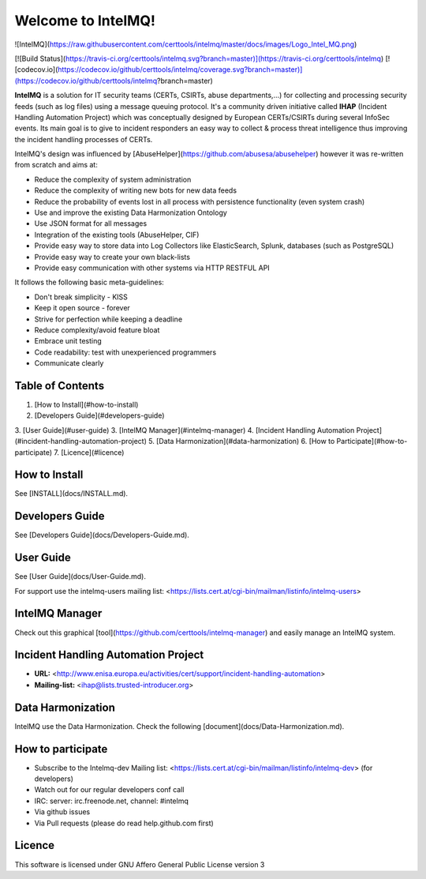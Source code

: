 Welcome to IntelMQ!
===================

![IntelMQ](https://raw.githubusercontent.com/certtools/intelmq/master/docs/images/Logo_Intel_MQ.png)

[![Build
Status](https://travis-ci.org/certtools/intelmq.svg?branch=master)](https://travis-ci.org/certtools/intelmq)
[![codecov.io](https://codecov.io/github/certtools/intelmq/coverage.svg?branch=master)](https://codecov.io/github/certtools/intelmq?branch=master)

**IntelMQ** is a solution for IT security teams (CERTs, CSIRTs, abuse
departments,...) for collecting and processing security feeds (such as
log files) using a message queuing protocol. It's a community driven
initiative called **IHAP** (Incident Handling Automation Project) which
was conceptually designed by European CERTs/CSIRTs during several
InfoSec events. Its main goal is to give to incident responders an easy
way to collect & process threat intelligence thus improving the incident
handling processes of CERTs.

IntelMQ's design was influenced by
[AbuseHelper](https://github.com/abusesa/abusehelper)
however it was re-written from scratch and aims at:

-   Reduce the complexity of system administration
-   Reduce the complexity of writing new bots for new data feeds
-   Reduce the probability of events lost in all process with
    persistence functionality (even system crash)
-   Use and improve the existing Data Harmonization Ontology
-   Use JSON format for all messages
-   Integration of the existing tools (AbuseHelper, CIF)
-   Provide easy way to store data into Log Collectors like
    ElasticSearch, Splunk, databases (such as PostgreSQL)
-   Provide easy way to create your own black-lists
-   Provide easy communication with other systems via HTTP RESTFUL API

It follows the following basic meta-guidelines:

-   Don't break simplicity - KISS
-   Keep it open source - forever
-   Strive for perfection while keeping a deadline
-   Reduce complexity/avoid feature bloat
-   Embrace unit testing
-   Code readability: test with unexperienced programmers
-   Communicate clearly

Table of Contents
-----------------

1.  [How to Install](#how-to-install)
2.  [Developers Guide](#developers-guide)
3.  [User Guide](#user-guide)
3.  [IntelMQ Manager](#intelmq-manager)
4.  [Incident Handling Automation Project](#incident-handling-automation-project)
5.  [Data Harmonization](#data-harmonization)
6.  [How to Participate](#how-to-participate)
7.  [Licence](#licence)

How to Install
--------------

See [INSTALL](docs/INSTALL.md).

Developers Guide
----------------

See [Developers Guide](docs/Developers-Guide.md).

User Guide
----------------

See [User Guide](docs/User-Guide.md).

For support use the intelmq-users mailing list: <https://lists.cert.at/cgi-bin/mailman/listinfo/intelmq-users>

IntelMQ Manager
---------------

Check out this graphical
[tool](https://github.com/certtools/intelmq-manager) and easily manage
an IntelMQ system.

Incident Handling Automation Project
------------------------------------

-   **URL:**
    <http://www.enisa.europa.eu/activities/cert/support/incident-handling-automation>
-   **Mailing-list:** <ihap@lists.trusted-introducer.org>

Data Harmonization
------------------

IntelMQ use the Data Harmonization. Check the following
[document](docs/Data-Harmonization.md).

How to participate
------------------

-   Subscribe to the Intelmq-dev Mailing list:
    <https://lists.cert.at/cgi-bin/mailman/listinfo/intelmq-dev> (for
    developers)
-   Watch out for our regular developers conf call
-   IRC: server: irc.freenode.net, channel: \#intelmq
-   Via github issues
-   Via Pull requests (please do read help.github.com first)

Licence
-------

This software is licensed under GNU Affero General Public License
version 3


